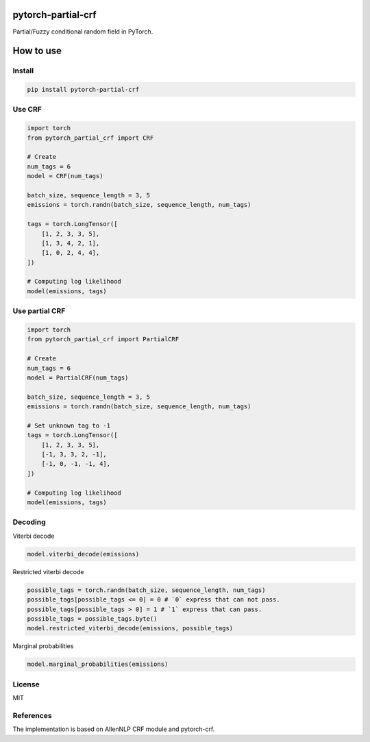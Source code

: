 pytorch-partial-crf
===================

Partial/Fuzzy conditional random field in PyTorch.

How to use
============

Install
------------------------

.. code-block:: shell

    pip install pytorch-partial-crf


Use CRF
--------

.. code-block:: python

    import torch
    from pytorch_partial_crf import CRF

    # Create 
    num_tags = 6
    model = CRF(num_tags)

    batch_size, sequence_length = 3, 5
    emissions = torch.randn(batch_size, sequence_length, num_tags)

    tags = torch.LongTensor([
        [1, 2, 3, 3, 5],
        [1, 3, 4, 2, 1],
        [1, 0, 2, 4, 4],
    ])

    # Computing log likelihood
    model(emissions, tags)

Use partial CRF
---------------

.. code-block:: python

    import torch
    from pytorch_partial_crf import PartialCRF

    # Create 
    num_tags = 6
    model = PartialCRF(num_tags)

    batch_size, sequence_length = 3, 5
    emissions = torch.randn(batch_size, sequence_length, num_tags)

    # Set unknown tag to -1
    tags = torch.LongTensor([
        [1, 2, 3, 3, 5],
        [-1, 3, 3, 2, -1],
        [-1, 0, -1, -1, 4],
    ])

    # Computing log likelihood
    model(emissions, tags)

Decoding
--------

Viterbi decode

.. code-block:: python

   model.viterbi_decode(emissions)

Restricted viterbi decode

.. code-block:: python

    possible_tags = torch.randn(batch_size, sequence_length, num_tags)
    possible_tags[possible_tags <= 0] = 0 # `0` express that can not pass.
    possible_tags[possible_tags > 0] = 1 # `1` express that can pass.
    possible_tags = possible_tags.byte()
    model.restricted_viterbi_decode(emissions, possible_tags)

Marginal probabilities

.. code-block:: python

   model.marginal_probabilities(emissions)

License
-------

MIT

References
----------

The implementation is based on AllenNLP CRF module and pytorch-crf.
